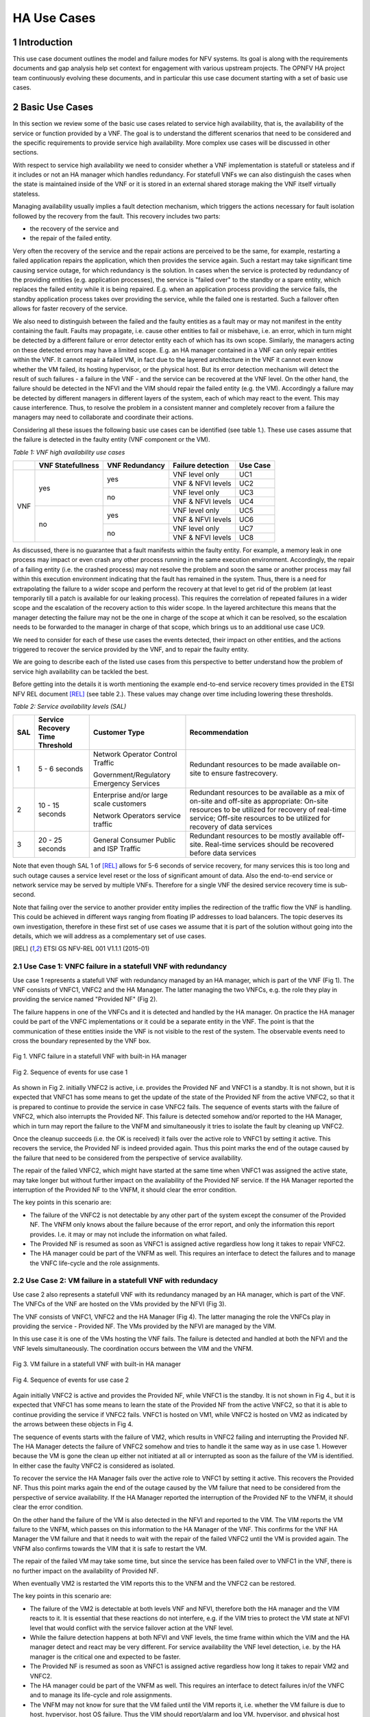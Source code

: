============
HA Use Cases
============

**************
1 Introduction
**************

This use case document outlines the model and failure modes for NFV systems. Its goal is along
with the requirements documents and gap analysis help set context for engagement with various
upstream projects. The OPNFV HA project team continuously evolving these documents, and in
particular this use case document starting with a set of basic use cases.

*****************
2 Basic Use Cases
*****************


In this section we review some of the basic use cases related to service high availability,
that is, the availability of the service or function provided by a VNF. The goal is to
understand the different scenarios that need to be considered and the specific requirements
to provide service high availability. More complex use cases will be discussed in
other sections.

With respect to service high availability we need to consider whether a VNF implementation is
statefull or stateless and if it includes or not an HA manager which handles redundancy.
For statefull VNFs we can also distinguish the cases when the state is maintained inside
of the VNF or it is stored in an external shared storage making the VNF itself virtually
stateless.

Managing availability usually implies a fault detection mechanism, which triggers the
actions necessary for fault isolation followed by the recovery from the fault.
This recovery includes two parts:

* the recovery of the service and
* the repair of the failed entity.

Very often the recovery of the service and the repair actions are perceived to be the same, for
example, restarting a failed application repairs the application, which then provides the service again.
Such a restart may take significant time causing service outage, for which redundancy is the solution.
In cases when the service is protected by redundancy of the providing entities (e.g. application
processes), the service is "failed over" to the standby or a spare entity, which replaces the
failed entity while it is being repaired. E.g. when an application process providing the service fails,
the standby application process takes over providing the service, while the failed one is restarted.
Such a failover often allows for faster recovery of the service.

We also need to distinguish between the failed and the faulty entities as a fault may or
may not manifest in the entity containing the fault. Faults may propagate, i.e. cause other entities
to fail or misbehave, i.e. an error, which in turn might be detected by a different failure or
error detector entity each of which has its own scope. Similarly, the managers acting on these
detected errors may have a limited scope. E.g. an HA manager contained in a VNF can only repair
entities within the VNF. It cannot repair a failed VM, in  fact due to the layered architecture
in the VNF it cannot even know whether the VM failed, its hosting hypervisor, or the physical host.
But its error detection mechanism will detect the result of such failures - a failure in the VNF -
and the service can be recovered at the VNF level.
On the other hand, the failure should be detected in the NFVI and the VIM should repair the failed
entity (e.g. the VM). Accordingly a failure may be detected by different managers in different layers
of the system, each of which may react to the event. This may cause interference.
Thus, to resolve the problem in a consistent manner and completely recover from
a failure the managers may need to collaborate and coordinate their actions.

Considering all these issues the following basic use cases can be identified (see table 1.).
These use cases assume that the failure is detected in the faulty entity (VNF component
or the VM).


*Table 1: VNF high availability use cases*

+---------+-------------------+----------------+-------------------+----------+
|         | VNF Statefullness | VNF Redundancy | Failure detection | Use Case |
+=========+===================+================+===================+==========+
| VNF     | yes               | yes            | VNF level only    | UC1      |
|         |                   |                +-------------------+----------+
|         |                   |                | VNF & NFVI levels | UC2      |
|         |                   +----------------+-------------------+----------+
|         |                   | no             | VNF level only    | UC3      |
|         |                   |                +-------------------+----------+
|         |                   |                | VNF & NFVI levels | UC4      |
|         +-------------------+----------------+-------------------+----------+
|         | no                | yes            | VNF level only    | UC5      |
|         |                   |                +-------------------+----------+
|         |                   |                | VNF & NFVI levels | UC6      |
|         |                   +----------------+-------------------+----------+
|         |                   | no             | VNF level only    | UC7      |
|         |                   |                +-------------------+----------+
|         |                   |                | VNF & NFVI levels | UC8      |
+---------+-------------------+----------------+-------------------+----------+

As discussed, there is no guarantee that a fault manifests within the faulty entity. For
example, a memory leak in one process may impact or even crash any other process running in
the same execution environment. Accordingly, the repair of a failing entity (i.e. the crashed process)
may not resolve the problem and soon the same or another process may fail within this execution
environment indicating that the fault has remained in the system.
Thus, there is a need for extrapolating the failure to a wider scope and perform the
recovery at that level to get rid of the problem (at least temporarily till a patch is available
for our leaking process).
This requires the correlation of repeated failures in a wider scope and the escalation of the
recovery action to this wider scope. In the layered architecture this means that the manager detecting the
failure may not be the one in charge of the scope at which it can be resolved, so the escalation needs to
be forwarded to the manager in charge of that scope, which brings us to an additional use case UC9.

We need to consider for each of these use cases the events detected, their impact on other entities,
and the actions triggered to recover the service provided by the VNF, and to repair the
faulty entity.

We are going to describe each of the listed use cases from this perspective to better
understand how the problem of service high availability can be tackled the best.

Before getting into the details it is worth mentioning the example end-to-end service recovery
times provided in the ETSI NFV REL document [REL]_ (see table 2.). These values may change over time
including lowering these thresholds.

*Table 2: Service availability levels (SAL)*

+----+---------------+----------------------+------------------------------------+
|SAL |Service        |Customer Type         | Recommendation                     |
|    |Recovery       |                      |                                    |
|    |Time           |                      |                                    |
|    |Threshold      |                      |                                    |
+====+===============+======================+====================================+
|1   |5 - 6 seconds  |Network Operator      |Redundant resources to be           |
|    |               |Control Traffic       |made available on-site to           |
|    |               |                      |ensure fastrecovery.                |
|    |               |Government/Regulatory |                                    |
|    |               |Emergency Services    |                                    |
+----+---------------+----------------------+------------------------------------+
|2   |10 - 15 seconds|Enterprise and/or     |Redundant resources to be available |
|    |               |large scale customers |as a mix of on-site and off-site    |
|    |               |                      |as appropriate: On-site resources to|
|    |               |Network Operators     |be utilized for recovery of         |
|    |               |service traffic       |real-time service; Off-site         |
|    |               |                      |resources to be utilized for        |
|    |               |                      |recovery of data services           |
+----+---------------+----------------------+------------------------------------+
|3   |20 - 25 seconds|General Consumer      |Redundant resources to be mostly    |
|    |               |Public and ISP        |available off-site. Real-time       |
|    |               |Traffic               |services should be recovered before |
|    |               |                      |data services                       |
+----+---------------+----------------------+------------------------------------+

Note that even though SAL 1 of [REL]_ allows for 5-6 seconds of service recovery,
for many services this is too long and such outage causes a service level reset or
the loss of significant amount of data. Also the end-to-end service or network service
may be served by multiple VNFs. Therefore for a single VNF the desired
service recovery time is sub-second.

Note that failing over the service to another provider entity implies the redirection of the traffic
flow the VNF is handling. This could be achieved in different ways ranging from floating IP addresses
to load balancers. The topic deserves its own investigation, therefore in these first set of
use cases we assume that it is part of the solution without going into the details, which
we will address as a complementary set of use cases.

.. [REL] ETSI GS NFV-REL 001 V1.1.1 (2015-01)


2.1 Use Case 1: VNFC failure in a statefull VNF with redundancy
==============================================================

Use case 1 represents a statefull VNF with redundancy managed by an HA manager,
which is part of the VNF (Fig 1). The VNF consists of VNFC1, VNFC2 and the HA Manager.
The latter managing the two VNFCs, e.g. the role they play in providing the service
named "Provided NF" (Fig 2).

The failure happens in one of the VNFCs and it is detected and handled by the HA manager.
On practice the HA manager could be part of the VNFC implementations or it could
be a separate entity in the VNF. The point is that the communication of these
entities inside the VNF is not visible to the rest of the system. The observable
events need to cross the boundary represented by the VNF box.


.. figure:: images/Slide4.png
    :alt: VNFC failure in a statefull VNF
    :figclass: align-center

    Fig 1. VNFC failure in a statefull VNF with built-in HA manager


.. figure:: images/StatefullVNF-VNFCfailure.png
    :alt: MSC of the VNFC failure in a statefull VNF
    :figclass: align-center

    Fig 2. Sequence of events for use case 1


As shown in Fig 2. initially VNFC2 is active, i.e. provides the Provided NF and VNFC1
is a standby. It is not shown, but it is expected that VNFC1 has some means to get the update
of the state of the Provided NF from the active VNFC2, so that it is prepared to continue to
provide the service in case VNFC2 fails.
The sequence of events starts with the failure of VNFC2, which also interrupts the
Provided NF. This failure is detected somehow and/or reported to the HA Manager, which
in turn may report the failure to the VNFM and simultaneously it tries to isolate the
fault by cleaning up VNFC2.

Once the cleanup succeeds (i.e. the OK is received) it fails over the active role to
VNFC1 by setting it active. This recovers the service, the Provided NF is indeed
provided again. Thus this point marks the end of the outage caused by the failure
that need to be considered from the perspective of service availability.

The repair of the failed VNFC2, which might have started at the same time
when VNFC1 was assigned the active state, may take longer but without further impact
on the availability of the Provided NF service.
If the HA Manager reported the interruption of the Provided NF to the VNFM, it should
clear the error condition.

The key points in this scenario are:

* The failure of the VNFC2 is not detectable by any other part of the system except
  the consumer of the Provided NF. The VNFM only
  knows about the failure because of the error report, and only the information this
  report provides. I.e. it may or may not include the information on what failed.
* The Provided NF is resumed as soon as VNFC1 is assigned active regardless how long
  it takes to repair VNFC2.
* The HA manager could be part of the VNFM as well. This requires an interface to
  detect the failures and to manage the VNFC life-cycle and the role assignments.

2.2 Use Case 2: VM failure in a statefull VNF with redundacy
============================================================

Use case 2 also represents a statefull VNF with its redundancy managed by an HA manager,
which is part of the VNF. The VNFCs of the VNF are hosted on the VMs provided by
the NFVI (Fig 3).

The VNF consists of VNFC1, VNFC2 and the HA Manager (Fig 4). The latter managing
the role the VNFCs play in providing the service - Provided NF.
The VMs provided by the NFVI are managed by the VIM.


In this use case it is one of the VMs hosting the VNF fails. The failure is detected
and handled at both the NFVI and the VNF levels simultaneously. The coordination occurs
between the VIM and the VNFM.


.. figure:: images/Slide6.png
    :alt: VM failure in a statefull VNF
    :figclass: align-center

    Fig 3. VM failure in a statefull VNF with built-in HA manager


.. figure:: images/StatefullVNF-VMfailure.png
    :alt: MSC of the VM failure in a statefull VNF
    :figclass: align-center

    Fig 4. Sequence of events for use case 2


Again initially VNFC2 is active and provides the Provided NF, while VNFC1 is the standby.
It is not shown in Fig 4., but it is expected that VNFC1 has some means to learn the state
of the Provided NF from the active VNFC2, so that it is able to continue providing the
service if VNFC2 fails. VNFC1 is hosted on VM1, while VNFC2 is hosted on VM2 as indicated by
the arrows between these objects in Fig 4.

The sequence of events starts with the failure of VM2, which results in VNFC2 failing and
interrupting the Provided NF. The HA Manager detects the failure of VNFC2 somehow
and tries to handle it the same way as in use case 1. However because the VM is gone the
clean up either not initiated at all or interrupted as soon as the failure of the VM is
identified. In either case the faulty VNFC2 is considered as isolated.

To recover the service the HA Manager fails over the active role to VNFC1 by setting it active.
This recovers the Provided NF. Thus this point marks again the end of the outage caused
by the VM failure that need to be considered from the perspective of service availability.
If the HA Manager reported the interruption of the Provided NF to the VNFM, it should
clear the error condition.

On the other hand the failure of the VM is also detected in the NFVI and reported to the VIM.
The VIM reports the VM failure to the VNFM, which passes on this information
to the HA Manager of the VNF. This confirms for the VNF HA Manager the VM failure and that
it needs to wait with the repair of the failed VNFC2 until the VM is provided again. The
VNFM also confirms towards the VIM that it is safe to restart the VM.

The repair of the failed VM may take some time, but since the service has been failed over
to VNFC1 in the VNF, there is no further impact on the availability of Provided NF.

When eventually VM2 is restarted the VIM reports this to the VNFM and
the VNFC2 can be restored.

The key points in this scenario are:

* The failure of the VM2 is detectable at both levels VNF and NFVI, therefore both the HA
  manager and the VIM reacts to it. It is essential that these reactions do not interfere,
  e.g. if the VIM tries to protect the VM state at NFVI level that would conflict with the
  service failover action at the VNF level.
* While the failure detection happens at both NFVI and VNF levels, the time frame within
  which the VIM and the HA manager detect and react may be very different. For service
  availability the VNF level detection, i.e. by the HA manager is the critical one and expected
  to be faster.
* The Provided NF is resumed as soon as VNFC1 is assigned active regardless how long
  it takes to repair VM2 and VNFC2.
* The HA manager could be part of the VNFM as well.
  This requires an interface to detect failures in/of the VNFC and to manage its life-cycle and
  role assignments.
* The VNFM may not know for sure that the VM failed until the VIM reports it, i.e. whether
  the VM failure is due to host, hypervisor, host OS failure. Thus the VIM should report/alarm
  and log VM, hypervisor, and physical host failures. The use cases for these failures
  are similar with respect to the Provided NF.
* The VM repair also should start with the fault isolation as appropriate for the actual
  failed entity, e.g. if the VM failed due to a host failure a host may be fenced first.
* The negotiation between the VNFM and the VIM may be replaced by configured repair actions.
  E.g. on error restart VM in initial state, restart VM from last snapshot, or fail VM over to standby.


2.3 Use Case 3: VNFC failure in a statefull VNF with no redundancy
=================================================================

Use case 3 also represents a statefull VNF, but it stores its state externally on a
virtual disk provided by the NFVI. It has a single VNFC and it is managed by the VNFM
(Fig 5).

In this use case the VNFC fails and the failure is detected and handled by the VNFM.


.. figure:: images/Slide10.png
    :alt: VNFC failure in a statefull VNF No-Red
    :figclass: align-center

    Fig 5. VNFC failure in a statefull VNF with no redundancy


.. figure:: images/StatefullVNF-VNFCfailureNoRed.png
    :alt: MSC of the VNFC failure in a statefull VNF No-Red
    :figclass: align-center

    Fig 6. Sequence of events for use case 3


The VNFC periodically checkpoints the state of the Provided NF to the external storage,
so that in case of failure the Provided NF can be resumed (Fig 6).

When the VNFC fails the Provided NF is interrupted. The failure is detected by the VNFM
somehow, which to isolate the fault first cleans up the VNFC, then if the cleanup is
successful it restarts the VNFC. When the VNFC starts up, first it reads the last checkpoint
for the Provided NF, then resumes providing it. The service outage lasts from the VNFC failure
till this moment.

The key points in this scenario are:

* The service state is saved in an external storage which should be highly available too to
  protect the service.
* The NFVI should provide this guarantee and also that storage and access network failures
  are handled seemlessly from the VNF's perspective.
* The VNFM has means to detect VNFC failures and manage its life-cycle appropriately. This is
  not required if the VNF also provides its availability management.
* The Provided NF can be resumed only after the VNFC is restarted and it has restored the
  service state from the last checkpoint created before the failure.
* Having a spare VNFC can speed up the service recovery. This requires that the VNFM coordinates
  the role each VNFC takes with respect to the Provided NF. I.e. the VNFCs do not act on the
  stored state simultaneously potentially interfering and corrupting it.



2.4 Use Case 4: VM failure in a statefull VNF with no redundancy
===============================================================

Use case 4 also represents a statefull VNF without redundancy, which stores its state externally on a
virtual disk provided by the NFVI. It has a single VNFC managed by the VNFM
(Fig 7) as in use case 3.

In this use case the VM hosting the VNFC fails and the failure is detected and handled by
the VNFM and the VIM simultaneously.


.. figure:: images/Slide11.png
    :alt: VM failure in a statefull VNF No-Red
    :figclass: align-center

    Fig 7. VM failure in a statefull VNF with no redundancy

.. figure:: images/StatefullVNF-VMfailureNoRed.png
    :alt: MSC of the VM failure in a statefull VNF No-Red
    :figclass: align-center

    Fig 8. Sequence of events for use case 4

Again, the VNFC regularly checkpoints the state of the Provided NF to the external storage,
so that it can be resumed in case of a failure (Fig 8).

When the VM hosting the VNFC fails the Provided NF is interrupted.

On the one hand side, the failure is detected by the VNFM somehow, which to isolate the fault tries
to clean the VNFC up which cannot be done because of the VM failure. When the absence of the VM has been
determined the VNFM has to wait with restarting the VNFC until the hosting VM is restored. The VNFM
may report the problem to the VIM, requesting a repair.

On the other hand the failure is detected in the NFVI and reported to the VIM, which reports it
to the VNFM, if the VNFM hasn't reported it yet.
If the VNFM has requested the VM repair or if it acknowledges the repair, the VIM restarts the VM.
Once the VM is up the VIM reports it to the VNFM, which in turn can restart the VNFC.

When the VNFC restarts first it reads the last checkpoint for the Provided NF,
to be able to resume it.
The service outage last until this is recovery completed.

The key points in this scenario are:


* The service state is saved in external storage which should be highly available to
  protect the service.
* The NFVI should provide such a guarantee and also that storage and access network failures
  are handled seemlessly from the perspective of the VNF.
* The Provided NF can be resumed only after the VM and the VNFC are restarted and the VNFC
  has restored the service state from the last checkpoint created before the failure.
* The VNFM has means to detect VNFC failures and manage its life-cycle appropriately. Alternatively
  the VNF may also provide its availability management.
* The VNFM may not know for sure that the VM failed until the VIM reports this. It also cannot
  distinguish host, hypervisor and host OS failures. Thus the VIM should report/alarm and log
  VM, hypervisor, and physical host failures. The use cases for these failures are
  similar with respect to the Provided NF.
* The VM repair also should start with the fault isolation as appropriate for the actual
  failed entity, e.g. if the VM failed due to a host failure a host may be fenced first.
* The negotiation between the VNFM and the VIM may be replaced by configured repair actions.
* VM level redundancy, i.e. running a standby or spare VM in the NFVI would allow faster service
  recovery for this use case, but by itself it may not protect against VNFC level failures. I.e.
  VNFC level error detection is still required.



2.5 Use Case 5: VNFC failure in a stateless VNF with redundancy
===============================================================

Use case 5 represents a stateless VNF with redundancy, i.e. it is composed of VNFC1 and VNFC2.
They are managed by an HA manager within the VNF. The HA manager assigns the active role to provide
the Provided NF to one of the VNFCs while the other remains a spare meaning that it has no state
information for the Provided NF (Fig 9) therefore it could replace any other VNFC capable of
providing the Provided NF service.

In this use case the VNFC fails and the failure is detected and handled by the HA manager.


.. figure:: images/Slide13.png
    :alt: VNFC failure in a stateless VNF with redundancy
    :figclass: align-center

    Fig 9. VNFC failure in a stateless VNF with redundancy


.. figure:: images/StatelessVNF-VNFCfailure.png
    :alt: MSC of the VNFC failure in a stateless VNF with redundancy
    :figclass: align-center

    Fig 10. Sequence of events for use case 5


Initially VNFC2 provides the Provided NF while VNFC1 is idle or might not even been instantiated
yet (Fig 10).

When VNFC2 fails the Provided NF is interrupted. This failure is detected by the HA manager,
which as a first reaction cleans up VNFC2 (fault isolation), then it assigns the active role to
VNFC1. It may report an error to the VNFM as well.

Since there is no state information to recover, VNFC1 can accept the active role right away
and resume providing the Provided NF service. Thus the service outage is over. If the HA manager
reported an error to the VNFM it should clear it at this point.

The key points in this scenario are:

* The spare VNFC may be instantiated only once the failure of active VNFC is detected.
* As a result the HA manager's role might be limited to life-cycle management, i.e. no role
  assignment is needed if the VNFCs provide the service as soon as they are started up.
* Accordingly the HA management could be part of a generic VNFM provided it is capable of detecting
  the VNFC failures. Besides the service users, the VNFC failure may not be detectable at any other
  part of the system.
* Also there could be multiple active VNFCs sharing the load of Provided NF and the spare/standby
  may protect all of them.
* Reporting the service failure to the VNFM is optional as the HA manager is in charge of recovering
  the service and it is aware of the redundancy needed to do so.


2.6 Use Case 6: VM failure in a stateless VNF with redundancy
============================================================


Similarly to use case 5, use case 6 represents a stateless VNF composed of VNFC1 and VNFC2,
which are managed by an HA manager within the VNF. The HA manager assigns the active role to
provide the Provided NF to one of the VNFCs while the other remains a spare meaning that it has
no state information for the Provided NF (Fig 11) and it could replace any other VNFC capable
of providing the Provided NF service.

As opposed to use case 5 in this use case the VM hosting one of the VNFCs fails. This failure is
detected and handled by the HA manager as well as the VIM.


.. figure:: images/Slide14.png
    :alt: VM failure in a stateless VNF with redundancy
    :figclass: align-center

    Fig 11. VM failure in a stateless VNF with redundancy


.. figure:: images/StatelessVNF-VMfailure.png
    :alt: MSC of the VM failure in a stateless VNF with redundancy
    :figclass: align-center

    Fig 12. Sequence of events for use case 6


Initially VNFC2 provides the Provided NF while VNFC1 is idle or might not have been instantiated
yet (Fig 12) as in use case 5.

When VM2 fails VNFC2 fails with it and the Provided NF is interrupted. The failure is detected by
the HA manager and by the VIM simultaneously and independently.

The HA manager's first reaction is trying to clean up VNFC2 to isolate the fault. This is considered to
be successful as soon as the disappearance of the VM is confirmed.
After this the HA manager assigns the active role to VNFC1. It may report the error to the VNFM as well
requesting a VM repair.

Since there is no state information to recover, VNFC1 can accept the assignment right away
and resume the Provided NF service. Thus the service outage is over. If the HA manager reported
an error to the VNFM for the service it should clear it at this point.

Simultaneously the VM failure is detected in the NFVI and reported to the VIM, which reports it
to the VNFM, if the VNFM hasn't requested a repair yet. If the VNFM requested the VM repair or if
it acknowledges the repair, the VIM restarts the VM.

Once the VM is up the VIM reports it to the VNFM, which in turn may restart the VNFC if needed.


The key points in this scenario are:

* The spare VNFC may be instantiated only after the detection of the failure of the active VNFC.
* As a result the HA manager's role might be limited to life-cycle management, i.e. no role
  assignment is needed if the VNFC provides the service as soon as it is started up.
* Accordingly the HA management could be part of a generic VNFM provided if it is capable of detecting
  failures in/of the VNFC and managing its life-cycle.
* Also there could be multiple active VNFCs sharing the load of Provided NF and the spare/standby
  may protect all of them.
* The VNFM may not know for sure that the VM failed until the VIM reports this. It also cannot
  distinguish host, hypervisor and host OS failures. Thus the VIM should report/alarm and log
  VM, hypervisor, and physical host failures. The use cases for these failures are
  similar with respect to each Provided NF.
* The VM repair also should start with the fault isolation as appropriate for the actual
  failed entity, e.g. if the VM failed due to a host failure a host needs to be fenced first.
* The negotiation between the VNFM and the VIM may be replaced by configured repair actions.
* Reporting the service failure to the VNFM is optional as the HA manager is in charge recovering
  the service and it is aware of the redundancy needed to do so.



2.7 Use Case 7: VNFC failure in a stateless VNF with no redundancy
==================================================================

Use case 7 represents a stateless VNF composed of a single VNFC, i.e. with no redundancy.
The VNF and in particular its VNFC is managed by the VNFM through managing its life-cycle (Fig 13).

In this use case the VNFC fails. This failure is detected and handled by the VNFM. This use case
requires that the VNFM can detect the failures in the VNF or they are reported to the VNFM.

The failure is only detectable at the VNFM level and it is handled by the VNFM restarting the VNFC.


.. figure:: images/Slide16.png
    :alt: VNFC failure in a stateless VNF with no redundancy
    :figclass: align-center

    Fig 13. VNFC failure in a stateless VNF with no redundancy


.. figure:: images/StatelessVNF-VNFCfailureNoRed.png
    :alt: MSC of the VNFC failure in a stateless VNF with no redundancy
    :figclass: align-center

    Fig 14. Sequence of events for use case 7

The VNFC is providing the Provided NF when it fails (Fig 14). This failure is detected or reported to
the VNFM, which has to clean up the VNFC to isolate the fault. After cleanup success it can proceed
with restarting the VNFC, which as soon as it is up it starts to provide the Provided NF
as there is no state to recover.

Thus the service outage is over, but it has included the entire time needed to restart the VNFC.
Considering that the VNF is stateless this may not be significant still.


The key points in this scenario are:

* The VNFM has to have the means to detect VNFC failures and manage its life-cycle appropriately.
  This is not required if the VNF comes with its availability management, but this is very unlikely
  for such stateless VNFs.
* The Provided NF can be resumed as soon as the VNFC is restarted, i.e. the restart time determines
  the outage.
* In case multiple VNFCs are used they should not interfere with one another, they should
  operate independently.


2.8 Use Case 8: VM failure in a stateless VNF with no redundancy
================================================================

Use case 8 represents the same stateless VNF composed of a single VNFC as use case 7, i.e. with
no redundancy. The VNF and in particular its VNFC is managed by the VNFM through managing its
life-cycle (Fig 15).

In this use case the VM hosting the VNFC fails. This failure is detected and handled by the VNFM
as well as by the VIM.


.. figure:: images/Slide17.png
    :alt: VM failure in a stateless VNF with no redundancy
    :figclass: align-center

    Fig 15. VM failure in a stateless VNF with no redundancy


.. figure:: images/StatelessVNF-VMfailureNoRed.png
    :alt: MSC of the VM failure in a stateless VNF with no redundancy
    :figclass: align-center

    Fig 16. Sequence of events for use case 8

The VNFC is providing the Provided NF when the VM hosting the VNFC fails (Fig 16).

This failure may be detected or reported to the VNFM as a failure of the VNFC. The VNFM may
not be aware at this point that it is a VM failure. Accordingly its first reaction as in use case 7
is to clean up the VNFC to isolate the fault. Since the VM is gone, this cannot succeed and the VNFM
becomes aware of the VM failure through this or it is reported by the VIM. In either case it has to wait
with the repair of the VMFC until the VM becomes available again.

Meanwhile the VIM also detects the VM failure and reports it to the VNFM unless the VNFM has already
requested the VM repair. After the VNFM confirming the VM repair the VIM restarts the VM and reports
the successful repair to the VNFM, which in turn can start the VNFC hosted on it.


Thus the recovery of the Provided NF includes the restart time of the VM and of the VNFC.

The key points in this scenario are:

* The VNFM has to have the means to detect VNFC failures and manage its life-cycle appropriately.
  This is not required if the VNF comes with its availability management, but this is very unlikely
  for such stateless VNFs.
* The Provided NF can be resumed only after the VNFC is restarted on the repaired VM, i.e. the
  restart time of the VM and the VNFC determines the outage.
* In case multiple VNFCs are used they should not interfere with one another, they should
  operate independently.
* The VNFM may not know for sure that the VM failed until the VIM reports this. It also cannot
  distinguish host, hypervisor and host OS failures. Thus the VIM should report/alarm and log
  VM, hypervisor, and physical host failures. The use cases for these failures are
  similar with respect to each Provided NF.
* The VM repair also should start with the fault isolation as appropriate for the actual
  failed entity, e.g. if the VM failed due to a host failure the host needs to be fenced first.
* The repair negotiation between the VNFM and the VIM may be replaced by configured repair actions.
* VM level redundancy, i.e. running a standby or spare VM in the NFVI would allow faster service
  recovery for this use case, but by itself it may not protect against VNFC level failures. I.e.
  VNFC level error detection is still required.

2.9 Use Case 9: Repeated VNFC failure in a stateless VNF with no redundancy
===========================================================================

Finally use case 9 represents again a stateless VNF composed of a single VNFC as in use case 7, i.e.
with no redundancy. The VNF and in particular its VNFC is managed by the VNFM through managing its
life-cycle.

In this use case the VNFC fails repeatedly. This failure is detected and handled by the VNFM,
but results in no resolution of the fault (Fig 17) because the VNFC is manifesting a fault,
which is not in its scope. I.e. the fault is propagating to the VNFC from a faulty VM or host,
for example. Thus the VNFM cannot resolve the problem by itself.


.. figure:: images/Slide19.png
    :alt: Repeated VNFC failure in a stateless VNF with no redundancy
    :figclass: align-center

    Fig 17. VM failure in a stateless VNF with no redundancy


To handle this case the failure handling needs to be escalated to the a bigger fault zone
(or fault domain), i.e. a scope within which the faults may propagate and manifest. In case of the
VNF the bigger fault zone is the VM and the facilities hosting it, all managed by the VIM.

Thus the VNFM should request the repair from the VIM (Fig 18).

Since the VNFM is only aware of the VM, it needs to report an error on the VM and it is the
VIM's responsibility to sort out what might be the scope of the actual fault depending on other
failures and error reports in its scope.


.. figure:: images/Slide20.png
    :alt: Escalation of repeated VNFC failure in a stateless VNF with no redundancy
    :figclass: align-center

    Fig 18. VM failure in a stateless VNF with no redundancy


.. figure:: images/StatelessVNF-VNFCfailureNoRed-Escalation.png
    :alt: MSC of the VM failure in a stateless VNF with no redundancy
    :figclass: align-center

    Fig 19. Sequence of events for use case 9


This use case starts similarly to use case 7, i.e. the VNFC is providing the Provided NF when it fails
(Fig 17).
This failure is detected or reported to the VNFM, which cleans up the VNFC to isolate the fault.
After successful cleanup the VNFM proceeds with restarting the VNFC, which as soon as it is up
starts to provide the Provided NF again as in use case 7.

However the VNFC failure occurs N times repeatedly within some Probation time for which the VNFM starts
the timer when it detects the first failure of the VNFC. When the VNFC fails once more still within the
probation time the Escalation counter maximum is exceeded and the VNFM reports an error to the VIM on
the VM hosting the VNFC as obviously cleaning up and restarting the VNFC did not solve the problem.

When the VIM receives the error report for the VM it has to isolate the fault by cleaning up at least
the VM. After successful cleanup it can restart the VM and once it is up report the VM repair to the VNFM.
At this point the VNFM can restart the VNFC, which in turn resumes the Provided VM.

In this scenario the VIM needs to evaluate what may be the scope of the fault to determine what entity
needs a repair. For example, if it has detected VM failures on that same host, or other VNFMs
reported errors on VMs hosted on the same host, it should consider that the entire host needs a repair.


The key points in this scenario are:

* The VNFM has to have the means to detect VNFC failures and manage its life-cycle appropriately.
  This is not required if the VNF comes with its availability management, but this is very unlikely
  for such stateless VNFs.
* The VNFM needs to correlate VNFC failures over time to be able to detect failure of a bigger fault zone.
  One way to do so is through counting the failures within a probation time.
* The VIM cannot detect all failures caused by faults in the entities under its control. It should be
  able to receive error reports and correlate these error reports based on the dependencies
  of the different entities.
* The VNFM does not know the source of the failure, i.e. the faulty entity.
* The VM repair should start with the fault isolation as appropriate for the actual
  failed entity, e.g. if the VM failed due to a host failure the host needs to be fenced first.

********************
3 Concluding remarks
********************

This use case document outlined the model and some failure modes for NFV systems. These are an
initial list.  The OPNFV HA project team is continuing to grow the list of use cases and will
issue additional documents going forward.  The basic use cases and service availability considerations
help define the key considerations for each use case taking into account the impact on the end service.
The use case document along with the requirements documents and gap analysis help set context for
engagement with various upstream projects.
